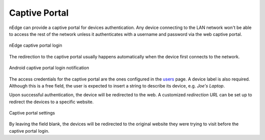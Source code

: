 Captive Portal
==============

nEdge can provide a captive portal for devices authentication. Any device
connecting to the LAN network won't be able to access the rest of the network
unless it authenticates with a username and password via the web captive portal.

.. figure:: img/captive_portal.png
  :align: center
  :alt: Captive Portal

  nEdge captive portal login

The redirection to the captive portal usually happens automatically when the
device first connects to the network.

.. figure:: img/phone_captive_login.png
  :align: center
  :alt: Android Captive Portal Login

  Android captive portal login notification

The access credentials for the captive portal are the ones configured in the
users_ page. A device label is also required. Although this is a free field, the user is
expected to insert a string to describe its device, e.g. `Joe's Laptop`.

Upon successful authentication, the device will be redirected to the web. A
customized *redirection URL* can be set up to redirect the devices to a specific website.

.. figure:: img/captive_portal_settings.png
  :align: center
  :alt: Captive Portal Settings

  Captive portal settings

By leaving the field blank, the devices will be redirected to the original website
they were trying to visit before the captive portal login.

.. _users: users.html
